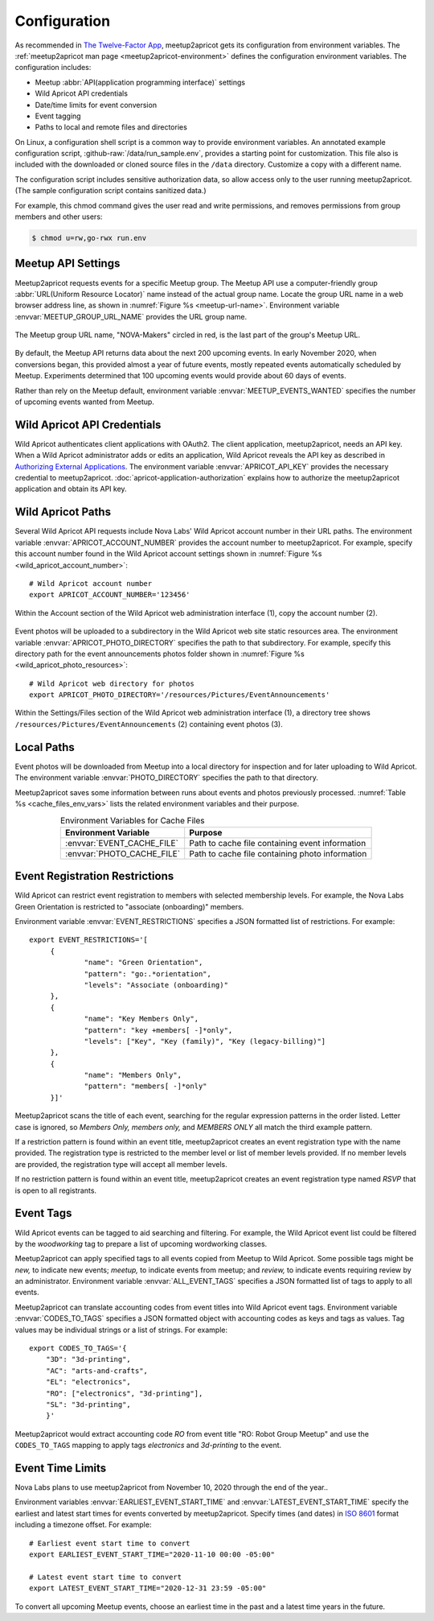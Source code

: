 .. highlight:: Bash

=============
Configuration
=============

As recommended in `The Twelve-Factor App`_,
meetup2apricot gets its configuration from environment variables.
The :ref:`meetup2apricot man page <meetup2apricot-environment>` defines the
configuration environment variables.
The configuration includes:

- Meetup :abbr:`API(application programming interface)` settings
- Wild Apricot API credentials
- Date/time limits for event conversion
- Event tagging
- Paths to local and remote files and directories

On Linux, a configuration shell script is a common way to provide environment
variables.
An annotated example configuration script, :github-raw:`/data/run_sample.env`,
provides a starting point for customization.
This file also is included with the downloaded or cloned source files in the
``/data`` directory.
Customize a copy with a different name.

The configuration script includes sensitive authorization data, so allow access only
to the user running meetup2apricot.
(The sample configuration script contains sanitized data.)

For example, this chmod command gives the user read and write permissions, and
removes permissions from group members and other users:

.. code-block:: console

   $ chmod u=rw,go-rwx run.env

.. _`meetup-com-api-settings`:

Meetup API Settings
-----------------------

Meetup2apricot requests events for a specific Meetup group.
The Meetup API use a computer-friendly group :abbr:`URL(Uniform Resource
Locator)` name instead of the actual group name.
Locate the group URL name in a web browser address line, as shown in
:numref:`Figure %s <meetup-url-name>`.
Environment variable :envvar:`MEETUP_GROUP_URL_NAME` provides the URL group
name.

.. figure:: /images/screenshots/meetup-url-name.png
   :alt: Screenshot of a web browser address line with the Meetup URL group
         name circled within the URL
   :name: meetup-url-name
   :align: center

   The Meetup group URL name, "NOVA-Makers" circled in red, is the last
   part of the group's Meetup URL.

By default, the Meetup API returns data about the next 200 upcoming events.
In early November 2020, when conversions began, this provided almost a year of
future events, mostly repeated events automatically scheduled by Meetup.
Experiments determined that 100 upcoming events would provide about 60 days of
events.

Rather than rely on the Meetup default, environment variable
:envvar:`MEETUP_EVENTS_WANTED` specifies the number of upcoming events wanted
from Meetup.


.. _`wild-apricot-api-credentials`:

Wild Apricot API Credentials
----------------------------

Wild Apricot authenticates client applications with OAuth2.
The client application, meetup2apricot, needs an API key.
When a Wild Apricot administrator adds or edits an application, Wild Apricot
reveals the API key as described in `Authorizing External Applications`_.
The environment variable :envvar:`APRICOT_API_KEY` provides the necessary
credential to meetup2apricot.
:doc:`apricot-application-authorization` explains how to authorize the
meetup2apricot application and obtain its API key.

.. _`wild-apricot-paths`:

Wild Apricot Paths
------------------

Several Wild Apricot API requests include Nova Labs' Wild Apricot account
number in their URL paths.
The environment variable :envvar:`APRICOT_ACCOUNT_NUMBER` provides the account
number to meetup2apricot.
For example, specify this account number found in the Wild Apricot account
settings shown in :numref:`Figure %s <wild_apricot_account_number>`::


   # Wild Apricot account number
   export APRICOT_ACCOUNT_NUMBER='123456'

.. figure:: /images/screenshots/ApricotAccountNumber.png
   :alt: Wild Apricot's account settings
   :name: wild_apricot_account_number
   :align: center

   Within the Account section of the Wild Apricot web administration
   interface (1), copy the account number (2).

Event photos will be uploaded to a subdirectory in the Wild Apricot web site
static resources area.
The environment variable :envvar:`APRICOT_PHOTO_DIRECTORY` specifies the path
to that subdirectory.
For example, specify this directory path for the event announcements photos
folder shown in :numref:`Figure %s <wild_apricot_photo_resources>`::

   # Wild Apricot web directory for photos
   export APRICOT_PHOTO_DIRECTORY='/resources/Pictures/EventAnnouncements'

.. figure:: /images/screenshots/ApricotFiles.png
   :alt: Wild Apricot's web file browser showing a folder hierarchy and a list
         of photos
   :name: wild_apricot_photo_resources
   :align: center

   Within the Settings/Files section of the Wild Apricot web administration
   interface (1), a directory tree shows
   ``/resources/Pictures/EventAnnouncements`` (2) containing event photos (3).

Local Paths
-----------

Event photos will be downloaded from Meetup into a local directory for
inspection and for later uploading to Wild Apricot.
The environment variable :envvar:`PHOTO_DIRECTORY` specifies the path
to that directory.

Meetup2apricot saves some information between runs about events and photos
previously processed.
:numref:`Table %s <cache_files_env_vars>` lists the related environment
variables and their purpose.

.. tabularcolumns:: |L|L|

.. _cache_files_env_vars:

.. table:: Environment Variables for Cache Files
   :align: center

   +-----------------------------+-------------------------------------------------+
   | Environment Variable        | Purpose                                         |
   +=============================+=================================================+
   | :envvar:`EVENT_CACHE_FILE`  | Path to cache file containing event information |
   +-----------------------------+-------------------------------------------------+
   | :envvar:`PHOTO_CACHE_FILE`  | Path to cache file containing photo information |
   +-----------------------------+-------------------------------------------------+

Event Registration Restrictions
-------------------------------

Wild Apricot can restrict event registration to members with selected
membership levels.
For example, the Nova Labs Green Orientation is restricted to "associate
(onboarding)" members.

Environment variable :envvar:`EVENT_RESTRICTIONS` specifies a JSON formatted
list of restrictions.
For example::

    export EVENT_RESTRICTIONS='[
         {
                 "name": "Green Orientation",
                 "pattern": "go:.*orientation",
                 "levels": "Associate (onboarding)"
         },
         {
                 "name": "Key Members Only",
                 "pattern": "key +members[ -]*only",
                 "levels": ["Key", "Key (family)", "Key (legacy-billing)"]
         },
         {
                 "name": "Members Only",
                 "pattern": "members[ -]*only"
         }]'

Meetup2apricot scans the title of each event, searching for the regular
expression patterns in the order listed.
Letter case is ignored, so *Members Only, members only,* and *MEMBERS ONLY* all
match the third example pattern.

If a restriction pattern is found within an event title, meetup2apricot creates
an event registration type with the name provided.
The registration type is restricted to the member level or list of member levels provided.
If no member levels are provided, the registration type will accept all member levels.

If no restriction pattern is found within an event title, meetup2apricot creates
an event registration type named *RSVP* that is open to all registrants.

Event Tags
----------

Wild Apricot events can be tagged to aid searching and filtering.
For example, the Wild Apricot event list could be filtered by the *woodworking*
tag to prepare a list of upcoming wordworking classes.

Meetup2apricot can apply specified tags to all events copied from Meetup to
Wild Apricot.
Some possible tags might be *new,* to indicate new events; *meetup,* to
indicate events from meetup; and *review,* to indicate events requiring review
by an administrator.
Environment variable :envvar:`ALL_EVENT_TAGS` specifies a JSON formatted list
of tags to apply to all events.

Meetup2apricot can translate accounting codes from event titles into Wild
Apricot event tags.
Environment variable :envvar:`CODES_TO_TAGS` specifies a JSON formatted object
with accounting codes as keys and tags as values.
Tag values may be individual strings or a list of strings.
For example::

      export CODES_TO_TAGS='{
          "3D": "3d-printing",
          "AC": "arts-and-crafts",
          "EL": "electronics",
          "RO": ["electronics", "3d-printing"],
          "SL": "3d-printing",
          }'

Meetup2apricot would extract accounting code *RO* from event title "RO: Robot
Group Meetup" and use the ``CODES_TO_TAGS`` mapping to apply tags *electronics*
and *3d-printing* to the event.

Event Time Limits
-----------------

Nova Labs plans to use meetup2apricot from November 10, 2020 through the end
of the year..

Environment variables :envvar:`EARLIEST_EVENT_START_TIME` and
:envvar:`LATEST_EVENT_START_TIME` specify the earliest and latest start times
for events converted by meetup2apricot.
Specify times (and dates) in `ISO 8601`_ format including a timezone offset.
For example::

    # Earliest event start time to convert
    export EARLIEST_EVENT_START_TIME="2020-11-10 00:00 -05:00"

    # Latest event start time to convert
    export LATEST_EVENT_START_TIME="2020-12-31 23:59 -05:00"

To convert all upcoming Meetup events, choose an earliest time in the past and a
latest time years in the future.

.. _`Authorizing External Applications`: https://gethelp.wildapricot.com/en/articles/180
.. _`ISO 8601`: https://www.iso.org/iso-8601-date-and-time-format.html
.. _`The Twelve-Factor App`: https://12factor.net/config
